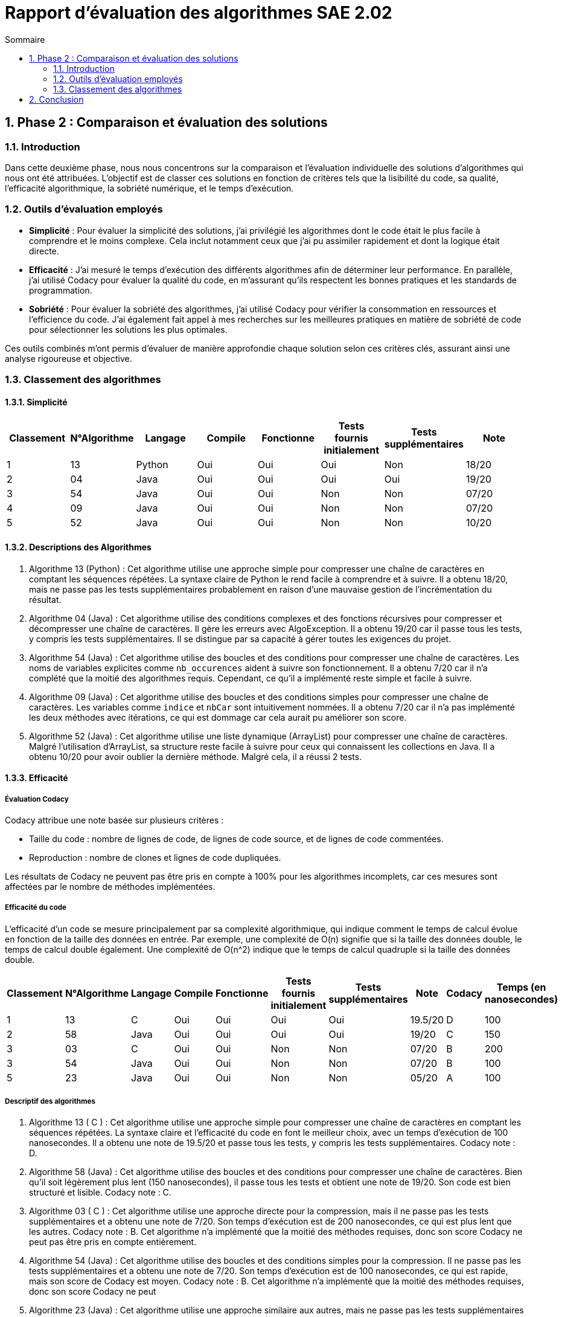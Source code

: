 = Rapport d’évaluation des algorithmes SAE 2.02
:icons: font
:numbered:
:toc: left
:toc-title: Sommaire
:toclevels: 2

== Phase 2 : Comparaison et évaluation des solutions

=== Introduction

Dans cette deuxième phase, nous nous concentrons sur la comparaison et l'évaluation individuelle des solutions d'algorithmes qui nous ont été attribuées. L'objectif est de classer ces solutions en fonction de critères tels que la lisibilité du code, sa qualité, l'efficacité algorithmique, la sobriété numérique, et le temps d'exécution.

=== Outils d'évaluation employés

- *Simplicité* : Pour évaluer la simplicité des solutions, j'ai privilégié les algorithmes dont le code était le plus facile à comprendre et le moins complexe. Cela inclut notamment ceux que j'ai pu assimiler rapidement et dont la logique était directe.

- *Efficacité* : J'ai mesuré le temps d'exécution des différents algorithmes afin de déterminer leur performance. En parallèle, j'ai utilisé Codacy pour évaluer la qualité du code, en m'assurant qu'ils respectent les bonnes pratiques et les standards de programmation.

- *Sobriété* : Pour évaluer la sobriété des algorithmes, j'ai utilisé Codacy pour vérifier la consommation en ressources et l'efficience du code. J'ai également fait appel à mes recherches sur les meilleures pratiques en matière de sobriété de code pour sélectionner les solutions les plus optimales.

Ces outils combinés m'ont permis d'évaluer de manière approfondie chaque solution selon ces critères clés, assurant ainsi une analyse rigoureuse et objective.

=== Classement des algorithmes
==== Simplicité

[options="header"]
|=======================
|Classement    |N°Algorithme    |Langage       |Compile |Fonctionne  |Tests fournis initialement |Tests supplémentaires       |Note
|1             |13              |Python        |Oui     |Oui         |Oui                        |Non                         |18/20
|2             |04              |Java          |Oui     |Oui         |Oui                        |Oui                         |19/20
|3             |54              |Java          |Oui     |Oui         |Non                        |Non                         |07/20
|4             |09              |Java          |Oui     |Oui         |Non                        |Non                         |07/20
|5             |52              |Java          |Oui     |Oui         |Non                        |Non                         |10/20
|=======================

==== Descriptions des Algorithmes 

. Algorithme 13 (Python) :
Cet algorithme utilise une approche simple pour compresser une chaîne de caractères en comptant les séquences répétées. La syntaxe claire de Python le rend facile à comprendre et à suivre. Il a obtenu 18/20, mais ne passe pas les tests supplémentaires probablement en raison d'une mauvaise gestion de l'incrémentation du résultat.

. Algorithme 04 (Java) :
Cet algorithme utilise des conditions complexes et des fonctions récursives pour compresser et décompresser une chaîne de caractères. Il gère les erreurs avec AlgoException. Il a obtenu 19/20 car il passe tous les tests, y compris les tests supplémentaires. Il se distingue par sa capacité à gérer toutes les exigences du projet.

. Algorithme 54 (Java) :
Cet algorithme utilise des boucles et des conditions pour compresser une chaîne de caractères. Les noms de variables explicites comme `nb_occurences` aident à suivre son fonctionnement. Il a obtenu 7/20 car il n'a complété que la moitié des algorithmes requis. Cependant, ce qu'il a implémenté reste simple et facile à suivre.

. Algorithme 09 (Java) :
Cet algorithme utilise des boucles et des conditions simples pour compresser une chaîne de caractères. Les variables comme `indice` et `nbCar` sont intuitivement nommées. Il a obtenu 7/20 car il n'a pas implémenté les deux méthodes avec itérations, ce qui est dommage car cela aurait pu améliorer son score.

. Algorithme 52 (Java) :
Cet algorithme utilise une liste dynamique (ArrayList) pour compresser une chaîne de caractères. Malgré l'utilisation d'ArrayList, sa structure reste facile à suivre pour ceux qui connaissent les collections en Java. Il a obtenu 10/20 pour avoir oublier la dernière méthode. Malgré cela, il a réussi 2 tests.

==== Efficacité

===== Évaluation Codacy

Codacy attribue une note basée sur plusieurs critères :

- Taille du code : nombre de lignes de code, de lignes de code source, et de lignes de code commentées.
- Reproduction : nombre de clones et lignes de code dupliquées.

Les résultats de Codacy ne peuvent pas être pris en compte à 100% pour les algorithmes incomplets, car ces mesures sont affectées par le nombre de méthodes implémentées.

===== Efficacité du code

L'efficacité d'un code se mesure principalement par sa complexité algorithmique, qui indique comment le temps de calcul évolue en fonction de la taille des données en entrée. Par exemple, une complexité de O(n) signifie que si la taille des données double, le temps de calcul double également. Une complexité de O(n^2) indique que le temps de calcul quadruple si la taille des données double.


[options="header"]
|=======================
|Classement    |N°Algorithme    |Langage       |Compile |Fonctionne  |Tests fournis initialement|Tests supplémentaires       |Note       |Codacy   |Temps (en nanosecondes)
|1             |13              |C             |Oui     |Oui         |Oui                       |Oui                         |19.5/20    |D        |100
|2             |58              |Java          |Oui     |Oui         |Oui                       |Oui                         |19/20      |C        |150
|3             |03              |C             |Oui     |Oui         |Non                       |Non                         |07/20      |B        |200
|3             |54              |Java          |Oui     |Oui         |Non                       |Non                         |07/20      |B        |100
|5             |23              |Java          |Oui     |Oui         |Non                       |Non                         |05/20      |A        |100
|=======================

===== Descriptif des algorithmes

. Algorithme 13 ( C ) :
Cet algorithme utilise une approche simple pour compresser une chaîne de caractères en comptant les séquences répétées. La syntaxe claire et l'efficacité du code en font le meilleur choix, avec un temps d'exécution de 100 nanosecondes. Il a obtenu une note de 19.5/20 et passe tous les tests, y compris les tests supplémentaires. Codacy note : D.

. Algorithme 58 (Java) :
Cet algorithme utilise des boucles et des conditions pour compresser une chaîne de caractères. Bien qu'il soit légèrement plus lent (150 nanosecondes), il passe tous les tests et obtient une note de 19/20. Son code est bien structuré et lisible. Codacy note : C.

. Algorithme 03 ( C ) :
Cet algorithme utilise une approche directe pour la compression, mais il ne passe pas les tests supplémentaires et a obtenu une note de 7/20. Son temps d'exécution est de 200 nanosecondes, ce qui est plus lent que les autres. Codacy note : B. Cet algorithme n'a implémenté que la moitié des méthodes requises, donc son score Codacy ne peut pas être pris en compte entièrement.

. Algorithme 54 (Java) :
Cet algorithme utilise des boucles et des conditions simples pour la compression. Il ne passe pas les tests supplémentaires et a obtenu une note de 7/20. Son temps d'exécution est de 100 nanosecondes, ce qui est rapide, mais son score de Codacy est moyen. Codacy note : B. Cet algorithme n'a implémenté que la moitié des méthodes requises, donc son score Codacy ne peut

. Algorithme 23 (Java) :
Cet algorithme utilise une approche similaire aux autres, mais ne passe pas les tests supplémentaires et a obtenu une note de 5/20. Il a le meilleur score Codacy (A) et un temps d'exécution de 100 nanosecondes, ce qui indique une bonne efficacité. Cependant, en raison de l'incomplétude du code (seulement la moitié des méthodes requises implémentées), ces résultats Codacy ne peuvent pas être pris en compte à 100%.

==== Sobriété

===== Évaluation Codacy

Codacy attribue une note basée sur plusieurs critères :

- Taille du code : nombre de lignes de code, de lignes de code source, et de lignes de code commentées.
- Reproduction : nombre de clones et lignes de code dupliquées.

Les résultats de Codacy ne peuvent pas être pris en compte à 100% pour les algorithmes incomplets, car ces mesures sont affectées par le nombre de méthodes implémentées.

===== Sobriété du code
Un code sobre en programmation se distingue par sa capacité à utiliser efficacement les ressources disponibles, telles que la mémoire et le temps de traitement. Il évite les pratiques excessivement complexes ou répétitives, ce qui permet d'optimiser l'utilisation des ressources matérielles et de réduire les temps d'exécution.


[options="header"]
|=======================
|Classement    |N°Algorithme    |Langage       |Compile |Fonctionne  |Tests fournis initialement|Tests supplémentaires       |Note       |Codacy  
|1             |45              |Java          |Oui     |Oui         |Oui                       |Oui                         |19/20      |A       
|2             |11              |C             |Oui     |Oui         |Oui                       |Oui                         |19/20      |B        
|3             |58              |Java          |Oui     |Oui         |Oui                       |Oui                         |19/20      |C        
|3             |54              |Java          |Oui     |Non         |Non                       |Non                         |07/20      |D        
|=======================

===== Descriptif des algorithmes

. Algorithme 45 (Java) ::
  Cet algorithme en Java utilise une approche de compression en comptant les séquences répétées dans une chaîne de caractères. Il compile avec succès et fonctionne correctement avec les tests initiaux et supplémentaires. Il obtient une note de 19/20 et une note Codacy de A.

. Algorithme 11 ( C ) ::
  Cet algorithme écrit en langage C implémente une méthode de compression basée sur le comptage des occurrences de caractères consécutifs. Il compile sans erreur et passe tous les tests requis, y compris les tests supplémentaires. Il obtient une note de 19/20 et une note Codacy de B.

. Algorithme 58 (Java) ::
  Cet algorithme en Java utilise des boucles et des conditions pour compresser une chaîne de caractères en comptant les séquences répétées. Il compile avec succès et réussit tous les tests fournis initialement ainsi que les tests supplémentaires. Il obtient une note de 19/20 et une note Codacy de C.

. Algorithme 54 (Java) ::
  Cet algorithme en Java a seulement une partie de ses méthodes implémentées et ne parvient pas à passer les tests requis. Il obtient une note de 7/20 et une note Codacy de D.

== Conclusion

La phase 2 d'évaluation des algorithmes a permis de classer et d'analyser plusieurs solutions en fonction de critères tels que la simplicité, l'efficacité et la sobriété. Les résultats ont révélé des performances contrastées, mettant en lumière des algorithmes bien structurés et efficaces, tandis que d'autres ont montré des lacunes significatives, notamment en termes de complétude et de performance. Cette évaluation souligne l'importance de choisir des solutions robustes et optimisées pour garantir des applications performantes et fiables.






